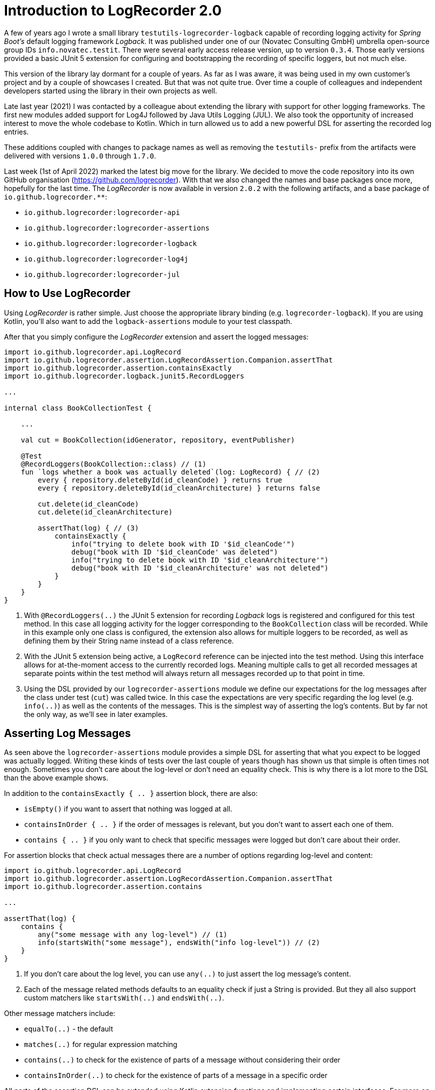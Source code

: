 = Introduction to LogRecorder 2.0

A few of years ago I wrote a small library `testutils-logrecorder-logback` capable of recording logging activity for _Spring Boot's_ default logging framework _Logback_.
It was published under one of our (Novatec Consulting GmbH) umbrella open-source group IDs `info.novatec.testit`.
There were several early access release version, up to version `0.3.4`.
Those early versions provided a basic JUnit 5 extension for configuring and bootstrapping the recording of specific loggers, but not much else.

This version of the library lay dormant for a couple of years.
As far as I was aware, it was being used in my own customer's project and by a couple of showcases I created.
But that was not quite true.
Over time a couple of colleagues and independent developers started using the library in their own projects as well.

Late last year (2021) I was contacted by a colleague about extending the library with support for other logging frameworks.
The first new modules added support for Log4J followed by Java Utils Logging (JUL).
We also took the opportunity of increased interest to move the whole codebase to Kotlin.
Which in turn allowed us to add a new powerful DSL for asserting the recorded log entries.

These additions coupled with changes to package names as well as removing the `testutils-` prefix from the artifacts were delivered with versions `1.0.0` through `1.7.0`.

Last week (1st of April 2022) marked the latest big move for the library.
We decided to move the code repository into its own GitHub organisation (https://github.com/logrecorder).
With that we also changed the names and base packages once more, hopefully for the last time.
The _LogRecorder_ is now available in version `2.0.2` with the following artifacts, and a base package of `io.github.logrecorder.**`:

- `io.github.logrecorder:logrecorder-api`
- `io.github.logrecorder:logrecorder-assertions`
- `io.github.logrecorder:logrecorder-logback`
- `io.github.logrecorder:logrecorder-log4j`
- `io.github.logrecorder:logrecorder-jul`

== How to Use LogRecorder

Using _LogRecorder_ is rather simple.
Just choose the appropriate library binding (e.g. `logrecorder-logback`).
If you are using Kotlin, you'll also want to add the `logback-assertions` module to your test classpath.

After that you simply configure the _LogRecorder_ extension and assert the logged messages:

[source,kotlin]
----
import io.github.logrecorder.api.LogRecord
import io.github.logrecorder.assertion.LogRecordAssertion.Companion.assertThat
import io.github.logrecorder.assertion.containsExactly
import io.github.logrecorder.logback.junit5.RecordLoggers

...

internal class BookCollectionTest {

    ...

    val cut = BookCollection(idGenerator, repository, eventPublisher)

    @Test
    @RecordLoggers(BookCollection::class) // (1)
    fun `logs whether a book was actually deleted`(log: LogRecord) { // (2)
        every { repository.deleteById(id_cleanCode) } returns true
        every { repository.deleteById(id_cleanArchitecture) } returns false

        cut.delete(id_cleanCode)
        cut.delete(id_cleanArchitecture)

        assertThat(log) { // (3)
            containsExactly {
                info("trying to delete book with ID '$id_cleanCode'")
                debug("book with ID '$id_cleanCode' was deleted")
                info("trying to delete book with ID '$id_cleanArchitecture'")
                debug("book with ID '$id_cleanArchitecture' was not deleted")
            }
        }
    }
}
----

1. With `@RecordLoggers(..)` the JUnit 5 extension for recording _Logback_ logs is registered and configured for this test method.
In this case all logging activity for the logger corresponding to the `BookCollection` class will be recorded.
While in this example only one class is configured, the extension also allows for multiple loggers to be recorded, as well as defining them by their String name instead of a class reference.
2. With the JUnit 5 extension being active, a `LogRecord` reference can be injected into the test method.
Using this interface allows for at-the-moment access to the currently recorded logs.
Meaning multiple calls to get all recorded messages at separate points within the test method will always return all messages recorded up to that point in time.
3. Using the DSL provided by our `logrecorder-assertions` module we define our expectations for the log messages after the class under test (`cut`) was called twice.
In this case the expectations are very specific regarding the log level (e.g. `info(..)`) as well as the contents of the messages.
This is the simplest way of asserting the log's contents.
But by far not the only way, as we'll see in later examples.

== Asserting Log Messages

As seen above the `logrecorder-assertions` module provides a simple DSL for asserting that what you expect to be logged was actually logged.
Writing these kinds of tests over the last couple of years though has shown us that simple is often times not enough.
Sometimes you don't care about the log-level or don't need an equality check.
This is why there is a lot more to the DSL than the above example shows.

In addition to the `containsExactly { .. }` assertion block, there are also:

- `isEmpty()` if you want to assert that nothing was logged at all.
- `containsInOrder { .. }` if the order of messages is relevant, but you don't want to assert each one of them.
- `contains { .. }` if you only want to check that specific messages were logged but don't care about their order.

For assertion blocks that check actual messages there are a number of options regarding log-level and content:

[source,kotlin]
----
import io.github.logrecorder.api.LogRecord
import io.github.logrecorder.assertion.LogRecordAssertion.Companion.assertThat
import io.github.logrecorder.assertion.contains

...

assertThat(log) {
    contains {
        any("some message with any log-level") // (1)
        info(startsWith("some message"), endsWith("info log-level")) // (2)
    }
}
----

1. If you don't care about the log level, you can use `any(..)` to just assert the log message's content.
2. Each of the message related methods defaults to an equality check if just a String is provided.
But they all also support custom matchers like `startsWith(..)` and `endsWith(..)`.

Other message matchers include:

- `equalTo(..)` - the default
- `matches(..)` for regular expression matching
- `contains(..)` to check for the existence of parts of a message without considering their order
- `containsInOrder(..)` to check for the existence of parts of a message in a specific order

All parts of the assertion DSL can be extended using Kotlin extension functions and implementing certain interfaces.
For more on that take a look at the module's link:https://github.com/logrecorder/logrecorder/tree/master/logrecorder-assertions[documentation].

== Conclusion

If you want to check logging activities in your automated tests, you should give _LogRecorder_ a try.
We are always open for feedback and ideas for new and exciting features.
